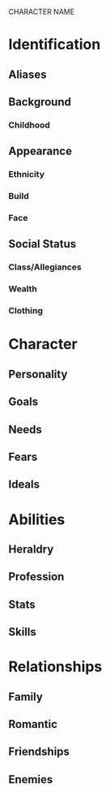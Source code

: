 CHARACTER NAME

* Identification
** Aliases
** Background
*** Childhood
** Appearance	
*** Ethnicity
*** Build
*** Face
** Social Status
*** Class/Allegiances
*** Wealth
*** Clothing
* Character
** Personality
** Goals
** Needs
** Fears
** Ideals
* Abilities
** Heraldry
** Profession
** Stats
** Skills
* Relationships
** Family
** Romantic
** Friendships
** Enemies
